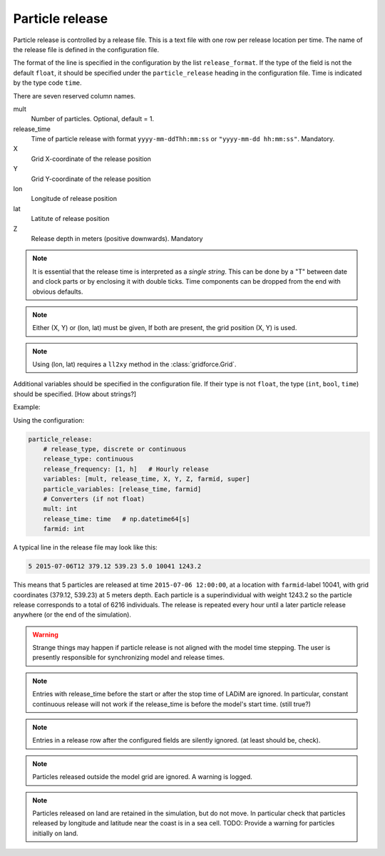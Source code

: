 Particle release
================

Particle release is controlled by a release file.
This is a text file with one row per release location
per time. The name of the release file is defined in the configuration file.

The format of the line is specified in the configuration by the list
``release_format``. If the type of the field is not the default  ``float``, it
should be specified under the ``particle_release`` heading in the configuration
file. Time is indicated by the type code ``time``.

There are seven reserved column names.

mult
  Number of particles. Optional, default = 1.

release_time
  Time of particle release with format ``yyyy-mm-ddThh:mm:ss`` or ``"yyyy-mm-dd hh:mm:ss"``. Mandatory.

X
  Grid X-coordinate of the release position

Y
  Grid Y-coordinate of the release position

lon
  Longitude of release position

lat
  Latitute of release position

Z
  Release depth in meters (positive downwards). Mandatory

.. note::
  It is essential that the release time is interpreted as a *single string*.
  This can be done by a "T" between date and clock parts or by enclosing it with double ticks. Time components can be dropped from the end with obvious defaults.

.. note::
  Either (X, Y) or (lon, lat) must be given, If both are present, the grid position (X, Y) is used.

.. note::
  Using (lon, lat) requires a ``ll2xy`` method in the :class:`gridforce.Grid`.

Additional variables should be specified in the configuration file. If their type is not
``float``, the type (``int``, ``bool``, ``time``) should be specified. [How about strings?]

Example:

Using the configuration:

.. code-block:: yaml

  particle_release:
      # release_type, discrete or continuous
      release_type: continuous
      release_frequency: [1, h]   # Hourly release
      variables: [mult, release_time, X, Y, Z, farmid, super]
      particle_variables: [release_time, farmid]
      # Converters (if not float)
      mult: int
      release_time: time   # np.datetime64[s]
      farmid: int

A typical line in the release file may look like this:

.. code-block:: none

  5 2015-07-06T12 379.12 539.23 5.0 10041 1243.2

This means that 5 particles are released at time ``2015-07-06 12:00:00``, at a
location with ``farmid``-label 10041, with grid coordinates (379.12, 539.23) at
5 meters depth. Each particle is a superindividual with weight 1243.2 so the
particle release corresponds to a total of 6216 individuals. The release is
repeated every hour until a later particle release anywhere (or the end of the
simulation).

.. warning::
  Strange things may happen if particle release is not aligned with the model
  time stepping. The user is presently responsible for synchronizing model and
  release times.

.. note::
  Entries with release_time before the start or after the stop time of LADiM
  are ignored. In particular, constant continuous release will not work if the
  release_time is before the model's start time. (still true?)

.. note::
  Entries in a release row after the configured fields are silently ignored.
  (at least should be, check).

.. note::
  Particles released outside the model grid are ignored. A warning is logged.

.. note::
  Particles released on land are retained in the simulation, but do not move.
  In particular check that particles released by longitude and latitude near
  the coast is in a sea cell. TODO: Provide a warning for particles initially on land.

.. seealso::
  Module :mod:`release`
    Documentation of the :mod:`release` module
